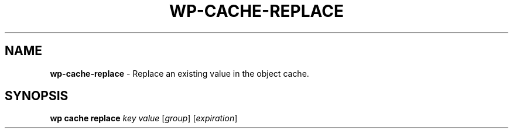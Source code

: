 .\" generated with Ronn/v0.7.3
.\" http://github.com/rtomayko/ronn/tree/0.7.3
.
.TH "WP\-CACHE\-REPLACE" "1" "October 2012" "" "WP-CLI"
.
.SH "NAME"
\fBwp\-cache\-replace\fR \- Replace an existing value in the object cache\.
.
.SH "SYNOPSIS"
\fBwp cache replace\fR \fIkey\fR \fIvalue\fR [\fIgroup\fR] [\fIexpiration\fR]
